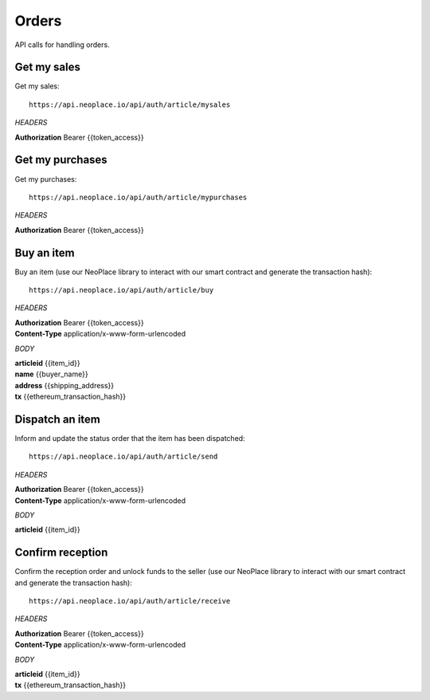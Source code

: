======
Orders
======

API calls for handling orders.

Get my sales
~~~~~~~~~~~~

Get my sales::

    https://api.neoplace.io/api/auth/article/mysales

*HEADERS*

**Authorization** Bearer {{token_access}}

Get my purchases
~~~~~~~~~~~~~~~~

Get my purchases::

    https://api.neoplace.io/api/auth/article/mypurchases

*HEADERS*

**Authorization** Bearer {{token_access}}

Buy an item
~~~~~~~~~~~~

Buy an item (use our NeoPlace library to interact with our smart contract and generate the transaction hash)::

    https://api.neoplace.io/api/auth/article/buy

*HEADERS*

| **Authorization** Bearer {{token_access}}
| **Content-Type** application/x-www-form-urlencoded

*BODY*

| **articleid** {{item_id}}
| **name** {{buyer_name}}
| **address** {{shipping_address}}
| **tx** {{ethereum_transaction_hash}}

Dispatch an item
~~~~~~~~~~~~~~~~~

Inform and update the status order that the item has been dispatched::

    https://api.neoplace.io/api/auth/article/send

*HEADERS*

| **Authorization** Bearer {{token_access}}
| **Content-Type** application/x-www-form-urlencoded

*BODY*

| **articleid** {{item_id}}

Confirm reception
~~~~~~~~~~~~~~~~

Confirm the reception order and unlock funds to the seller (use our NeoPlace library to interact with our smart contract and generate the transaction hash)::

    https://api.neoplace.io/api/auth/article/receive

*HEADERS*

| **Authorization** Bearer {{token_access}}
| **Content-Type** application/x-www-form-urlencoded

*BODY*

| **articleid** {{item_id}}
| **tx** {{ethereum_transaction_hash}}